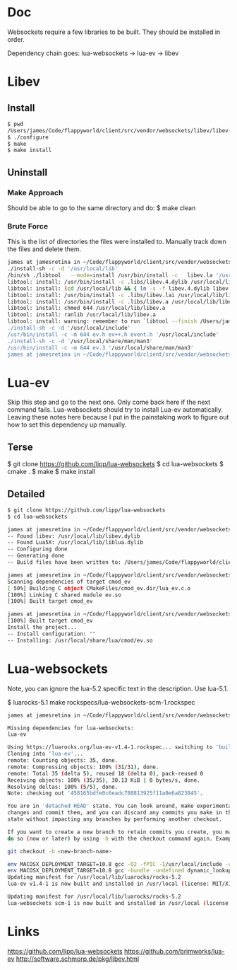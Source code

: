 * Doc
  Websockets require a few libraries to be built.
  They should be installed in order.

  Dependency chain goes:
  lua-websockets -> lua-ev -> libev
* Libev
** Install
   #+begin_src sh :tangle yes
   $ pwd
   /Users/james/Code/flappyworld/client/src/vendor/websockets/libev/libev-4.24
   $ ./configure
   $ make
   $ make install
   #+end_src
** Uninstall
*** Make Approach
    Should be able to go to the same directory and do:
    $ make clean
*** Brute Force
    This is the list of directories the files were installed to.
    Manually track down the files and delete them.
    #+begin_src sh :tangle yes
   james at jamesretina in ~/Code/flappyworld/client/src/vendor/websockets/libev/libev-4.24 on master make install
   ./install-sh -c -d '/usr/local/lib'
   /bin/sh ./libtool   --mode=install /usr/bin/install -c   libev.la '/usr/local/lib'
   libtool: install: /usr/bin/install -c .libs/libev.4.dylib /usr/local/lib/libev.4.dylib
   libtool: install: (cd /usr/local/lib && { ln -s -f libev.4.dylib libev.dylib || { rm -f libev.dylib && ln -s libev.4.dylib libev.dylib; }; })
   libtool: install: /usr/bin/install -c .libs/libev.lai /usr/local/lib/libev.la
   libtool: install: /usr/bin/install -c .libs/libev.a /usr/local/lib/libev.a
   libtool: install: chmod 644 /usr/local/lib/libev.a
   libtool: install: ranlib /usr/local/lib/libev.a
   libtool: install: warning: remember to run `libtool --finish /Users/james/Code/flappyworld/client/vendor/libev/lib'
   ./install-sh -c -d '/usr/local/include'
   /usr/bin/install -c -m 644 ev.h ev++.h event.h '/usr/local/include'
   ./install-sh -c -d '/usr/local/share/man/man3'
   /usr/bin/install -c -m 644 ev.3 '/usr/local/share/man/man3'
   james at jamesretina in ~/Code/flappyworld/client/src/vendor/websockets/libev/libev-4.24 on master
    #+end_src
* Lua-ev
  Skip this step and go to the next one. Only come back here if the next command fails.
  Lua-websockets should try to install Lua-ev automatically.
  Leaving these notes here because I put in the painstaking work to figure out how to set
  this dependency up manually.
** Terse
   # Make sure libev is installed first.
   $ git clone https://github.com/lipp/lua-websockets
   $ cd lua-websockets
   $ cmake .
   $ make
   $ make install
** Detailed
   # Make sure libev is installed first.
   #+begin_src sh :tangle yes
   $ git clone https://github.com/lipp/lua-websockets
   $ cd lua-websockets

   james at jamesretina in ~/Code/flappyworld/client/src/vendor/websockets/lua-ev on master cmake .
   -- Found libev: /usr/local/lib/libev.dylib
   -- Found Lua5X: /usr/local/lib/liblua.dylib
   -- Configuring done
   -- Generating done
   -- Build files have been written to: /Users/james/Code/flappyworld/client/src/vendor/websockets/lua-ev

   james at jamesretina in ~/Code/flappyworld/client/src/vendor/websockets/lua-ev on master make
   Scanning dependencies of target cmod_ev
   [ 50%] Building C object CMakeFiles/cmod_ev.dir/lua_ev.c.o
   [100%] Linking C shared module ev.so
   [100%] Built target cmod_ev

   james at jamesretina in ~/Code/flappyworld/client/src/vendor/websockets/lua-ev on master make install
   [100%] Built target cmod_ev
   Install the project...
   -- Install configuration: ""
   -- Installing: /usr/local/share/lua/cmod/ev.so
   #+end_src
* Lua-websockets
  Note, you can ignore the lua-5.2 specific text in the description.
  Use lua-5.1.

  $ luarocks-5.1 make rockspecs/lua-websockets-scm-1.rockspec
  #+begin_src sh :tangle yes
  james at jamesretina in ~/Code/flappyworld/client/src/vendor/websockets/lua-websockets on master luarocks make rockspecs/lua-websockets-scm-1.rockspec

  Missing dependencies for lua-websockets:
  lua-ev

  Using https://luarocks.org/lua-ev-v1.4-1.rockspec... switching to 'build' mode
  Cloning into 'lua-ev'...
  remote: Counting objects: 35, done.
  remote: Compressing objects: 100% (31/31), done.
  remote: Total 35 (delta 5), reused 18 (delta 0), pack-reused 0
  Receiving objects: 100% (35/35), 30.13 KiB | 0 bytes/s, done.
  Resolving deltas: 100% (5/5), done.
  Note: checking out '458165bdfe0c6eadc788813925f11a0e6a823845'.

  You are in 'detached HEAD' state. You can look around, make experimental
  changes and commit them, and you can discard any commits you make in this
  state without impacting any branches by performing another checkout.

  If you want to create a new branch to retain commits you create, you may
  do so (now or later) by using -b with the checkout command again. Example:

  git checkout -b <new-branch-name>

  env MACOSX_DEPLOYMENT_TARGET=10.8 gcc -O2 -fPIC -I/usr/local/include -c lua_ev.c -o lua_ev.o
  env MACOSX_DEPLOYMENT_TARGET=10.8 gcc -bundle -undefined dynamic_lookup -all_load -o ev.so -L/usr/local/lib lua_ev.o -lev
  Updating manifest for /usr/local/lib/luarocks/rocks-5.2
  lua-ev v1.4-1 is now built and installed in /usr/local (license: MIT/X11)

  Updating manifest for /usr/local/lib/luarocks/rocks-5.2
  lua-websockets scm-1 is now built and installed in /usr/local (license: MIT/X11)
  #+end_src
* Links
  https://github.com/lipp/lua-websockets
  https://github.com/brimworks/lua-ev
  http://software.schmorp.de/pkg/libev.html
